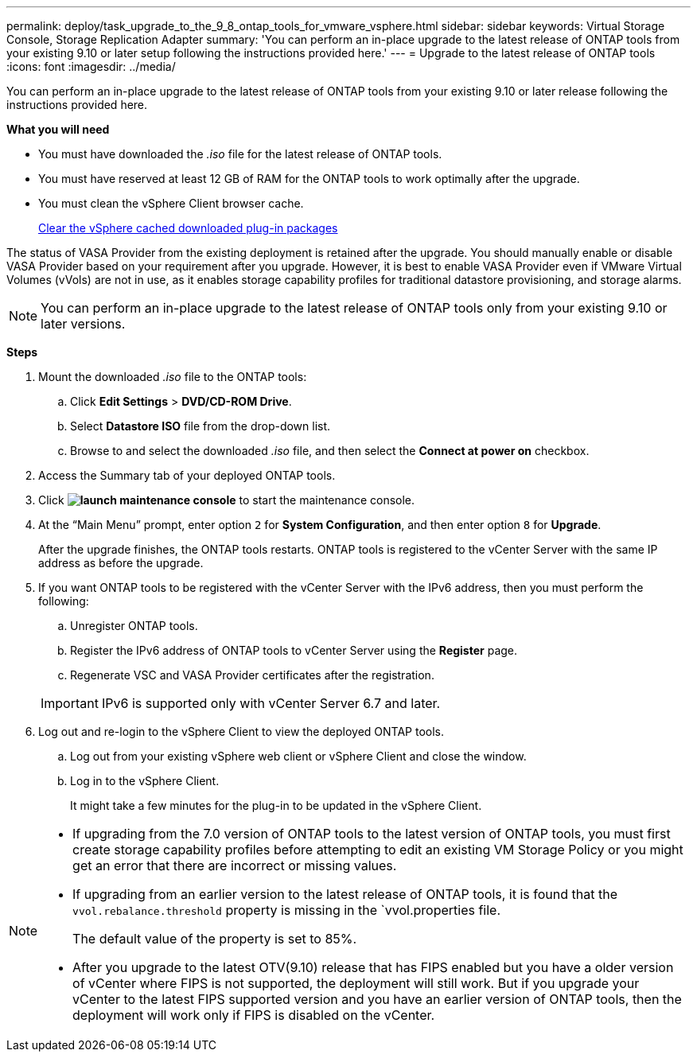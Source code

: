 ---
permalink: deploy/task_upgrade_to_the_9_8_ontap_tools_for_vmware_vsphere.html
sidebar: sidebar
keywords: Virtual Storage Console, Storage Replication Adapter
summary: 'You can perform an in-place upgrade to the latest release of ONTAP tools from your existing 9.10 or later setup following the instructions provided here.'
---
= Upgrade to the latest release of ONTAP tools
:icons: font
:imagesdir: ../media/

[.lead]
You can perform an in-place upgrade to the latest release of ONTAP tools from your existing 9.10 or later release following the instructions provided here.

*What you will need*

* You must have downloaded the _.iso_ file for the latest release of ONTAP tools.
* You must have reserved at least 12 GB of RAM for the ONTAP tools to work optimally after the upgrade.
* You must clean the vSphere Client browser cache.
+
link:../deploy/task_clean_the_vsphere_cached_downloaded_plug_in_packages.html[Clear the vSphere cached downloaded plug-in packages]

The status of VASA Provider from the existing deployment is retained after the upgrade. You should manually enable or disable VASA Provider based on your requirement after you upgrade. However, it is best to enable VASA Provider even if VMware Virtual Volumes (vVols) are not in use, as it enables storage capability profiles for traditional datastore provisioning, and storage alarms.

NOTE: You can perform an in-place upgrade to the latest release of ONTAP tools only from your existing 9.10 or later versions.

*Steps*

. Mount the downloaded _.iso_ file to the ONTAP tools:
 .. Click *Edit Settings* > *DVD/CD-ROM Drive*.
 .. Select *Datastore ISO* file from the drop-down list.
 .. Browse to and select the downloaded _.iso_ file, and then select the *Connect at power on* checkbox.
. Access the Summary tab of your deployed ONTAP tools.
. Click *image:../media/launch_maintenance_console.gif[]* to start the maintenance console.
. At the "`Main Menu`" prompt, enter option `2` for *System Configuration*, and then enter option `8` for *Upgrade*.
+
After the upgrade finishes, the ONTAP tools restarts. ONTAP tools is registered to the vCenter Server with the same IP address as before the upgrade.

. If you want ONTAP tools to be registered with the vCenter Server with the IPv6 address, then you must perform the following:
 .. Unregister ONTAP tools.
 .. Register the IPv6 address of ONTAP tools to vCenter Server using the *Register* page.
 .. Regenerate VSC and VASA Provider certificates after the registration.

+
IMPORTANT: IPv6 is supported only with vCenter Server 6.7 and later.
. Log out and re-login to the vSphere Client to view the deployed ONTAP tools.
 .. Log out from your existing vSphere web client or vSphere Client and close the window.
 .. Log in to the vSphere Client.
+
It might take a few minutes for the plug-in to be updated in the vSphere Client.

[NOTE]
====

  * If upgrading from the 7.0 version of ONTAP tools to the latest version of ONTAP tools, you must first create storage capability profiles before attempting to edit an existing VM Storage Policy or you might get an error that there are incorrect or missing values.
  * If upgrading from an earlier version to the latest release of ONTAP tools, it is found that the `vvol.rebalance.threshold` property is missing in the `vvol.properties file.
+
The default value of the property is set to 85%.
 * After you upgrade to the latest OTV(9.10) release that has FIPS enabled but you have a older version of vCenter where FIPS is not supported, the deployment will still work.
 But if you upgrade your vCenter to the latest FIPS supported version and you have an earlier version of ONTAP tools, then the deployment will work only if FIPS is disabled on the vCenter.
====
